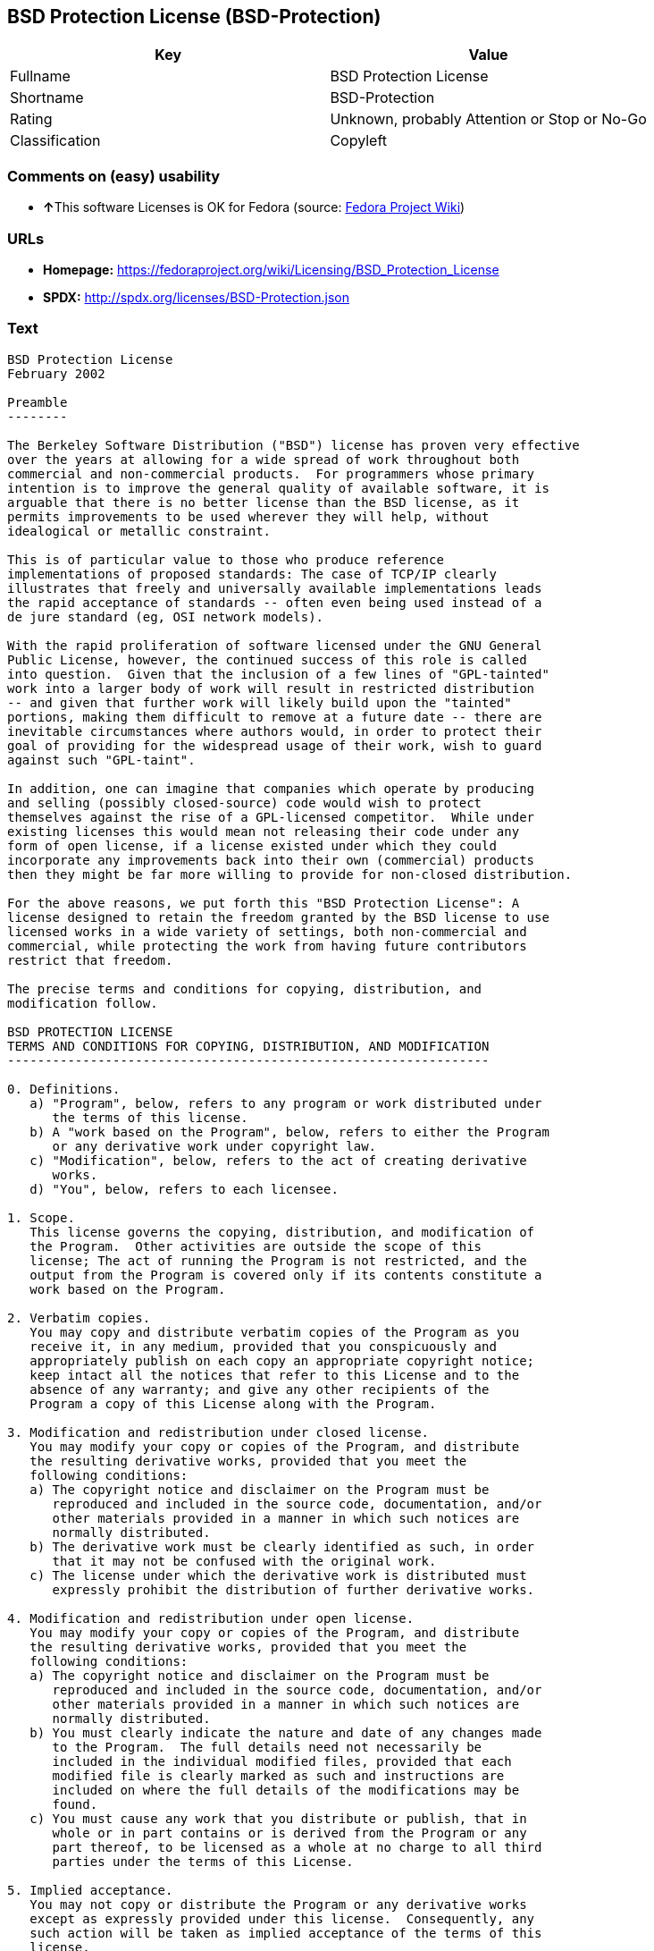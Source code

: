 == BSD Protection License (BSD-Protection)

[cols=",",options="header",]
|===
|Key |Value
|Fullname |BSD Protection License
|Shortname |BSD-Protection
|Rating |Unknown, probably Attention or Stop or No-Go
|Classification |Copyleft
|===

=== Comments on (easy) usability

* **↑**This software Licenses is OK for Fedora (source:
https://fedoraproject.org/wiki/Licensing:Main?rd=Licensing[Fedora
Project Wiki])

=== URLs

* *Homepage:*
https://fedoraproject.org/wiki/Licensing/BSD_Protection_License
* *SPDX:* http://spdx.org/licenses/BSD-Protection.json

=== Text

....
BSD Protection License
February 2002

Preamble
--------

The Berkeley Software Distribution ("BSD") license has proven very effective
over the years at allowing for a wide spread of work throughout both
commercial and non-commercial products.  For programmers whose primary
intention is to improve the general quality of available software, it is
arguable that there is no better license than the BSD license, as it
permits improvements to be used wherever they will help, without
idealogical or metallic constraint.

This is of particular value to those who produce reference
implementations of proposed standards: The case of TCP/IP clearly
illustrates that freely and universally available implementations leads
the rapid acceptance of standards -- often even being used instead of a
de jure standard (eg, OSI network models).

With the rapid proliferation of software licensed under the GNU General
Public License, however, the continued success of this role is called
into question.  Given that the inclusion of a few lines of "GPL-tainted"
work into a larger body of work will result in restricted distribution
-- and given that further work will likely build upon the "tainted"
portions, making them difficult to remove at a future date -- there are
inevitable circumstances where authors would, in order to protect their
goal of providing for the widespread usage of their work, wish to guard
against such "GPL-taint".

In addition, one can imagine that companies which operate by producing
and selling (possibly closed-source) code would wish to protect
themselves against the rise of a GPL-licensed competitor.  While under
existing licenses this would mean not releasing their code under any
form of open license, if a license existed under which they could
incorporate any improvements back into their own (commercial) products
then they might be far more willing to provide for non-closed distribution.

For the above reasons, we put forth this "BSD Protection License": A
license designed to retain the freedom granted by the BSD license to use
licensed works in a wide variety of settings, both non-commercial and
commercial, while protecting the work from having future contributors
restrict that freedom.

The precise terms and conditions for copying, distribution, and
modification follow.

BSD PROTECTION LICENSE
TERMS AND CONDITIONS FOR COPYING, DISTRIBUTION, AND MODIFICATION
----------------------------------------------------------------

0. Definitions.
   a) "Program", below, refers to any program or work distributed under
      the terms of this license.
   b) A "work based on the Program", below, refers to either the Program
      or any derivative work under copyright law.
   c) "Modification", below, refers to the act of creating derivative
      works.
   d) "You", below, refers to each licensee.

1. Scope.
   This license governs the copying, distribution, and modification of
   the Program.  Other activities are outside the scope of this
   license; The act of running the Program is not restricted, and the
   output from the Program is covered only if its contents constitute a
   work based on the Program.

2. Verbatim copies.
   You may copy and distribute verbatim copies of the Program as you
   receive it, in any medium, provided that you conspicuously and
   appropriately publish on each copy an appropriate copyright notice;
   keep intact all the notices that refer to this License and to the
   absence of any warranty; and give any other recipients of the
   Program a copy of this License along with the Program.

3. Modification and redistribution under closed license.
   You may modify your copy or copies of the Program, and distribute
   the resulting derivative works, provided that you meet the
   following conditions:
   a) The copyright notice and disclaimer on the Program must be
      reproduced and included in the source code, documentation, and/or
      other materials provided in a manner in which such notices are
      normally distributed.
   b) The derivative work must be clearly identified as such, in order
      that it may not be confused with the original work.
   c) The license under which the derivative work is distributed must
      expressly prohibit the distribution of further derivative works.

4. Modification and redistribution under open license.
   You may modify your copy or copies of the Program, and distribute
   the resulting derivative works, provided that you meet the
   following conditions:
   a) The copyright notice and disclaimer on the Program must be
      reproduced and included in the source code, documentation, and/or
      other materials provided in a manner in which such notices are
      normally distributed.
   b) You must clearly indicate the nature and date of any changes made
      to the Program.  The full details need not necessarily be
      included in the individual modified files, provided that each
      modified file is clearly marked as such and instructions are
      included on where the full details of the modifications may be
      found.
   c) You must cause any work that you distribute or publish, that in
      whole or in part contains or is derived from the Program or any
      part thereof, to be licensed as a whole at no charge to all third
      parties under the terms of this License.

5. Implied acceptance.
   You may not copy or distribute the Program or any derivative works
   except as expressly provided under this license.  Consequently, any
   such action will be taken as implied acceptance of the terms of this
   license.

6. NO WARRANTY.
   THIS SOFTWARE IS PROVIDED "AS IS" AND ANY EXPRESS OR IMPLIED
   WARRANTIES, INCLUDING, BUT NOT LIMITED TO, THE IMPLIED WARRANTIES OF
   MERCHANTABILITY AND FITNESS FOR A PARTICULAR PURPOSE ARE
   DISCLAIMED.  IN NO EVENT SHALL THE COPYRIGHT HOLDER, OR ANY OTHER
   PARTY WHO MAY MODIFY AND/OR REDISTRIBUTE THE PROGRAM AS PERMITTED
   ABOVE, BE LIABLE FOR ANY DIRECT, INDIRECT, INCIDENTAL, SPECIAL,
   EXEMPLARY, OR CONSEQUENTIAL DAMAGES ARISING OUT OF THE USE OR
   INABILITY TO USE THE PROGRAM (INCLUDING, BUT NOT LIMITED TO,
   PROCUREMENT OF SUBSTITUTE GOODS OR SERVICES; LOSS OF USE, DATA, OR
   PROFITS; OR BUSINESS INTERRUPTION) HOWEVER CAUSED AND ON ANY THEORY
   OF LIABILITY, WHETHER IN CONTRACT, STRICT LIABILITY, OR TORT, EVEN
   IF SUCH HOLDER OR OTHER PARTY HAS BEEN ADVISED OF THE POSSIBILITY OF
   SUCH DAMAGES.
....

'''''

=== Raw Data

....
{
    "__impliedNames": [
        "BSD-Protection",
        "BSD Protection License",
        "bsd-protection"
    ],
    "__impliedId": "BSD-Protection",
    "__isFsfFree": true,
    "facts": {
        "LicenseName": {
            "implications": {
                "__impliedNames": [
                    "BSD-Protection",
                    "BSD-Protection",
                    "BSD Protection License",
                    "bsd-protection"
                ],
                "__impliedId": "BSD-Protection"
            },
            "shortname": "BSD-Protection",
            "otherNames": [
                "BSD-Protection",
                "BSD Protection License",
                "bsd-protection"
            ]
        },
        "SPDX": {
            "isSPDXLicenseDeprecated": false,
            "spdxFullName": "BSD Protection License",
            "spdxDetailsURL": "http://spdx.org/licenses/BSD-Protection.json",
            "_sourceURL": "https://spdx.org/licenses/BSD-Protection.html",
            "spdxLicIsOSIApproved": false,
            "spdxSeeAlso": [
                "https://fedoraproject.org/wiki/Licensing/BSD_Protection_License"
            ],
            "_implications": {
                "__impliedNames": [
                    "BSD-Protection",
                    "BSD Protection License"
                ],
                "__impliedId": "BSD-Protection",
                "__isOsiApproved": false,
                "__impliedURLs": [
                    [
                        "SPDX",
                        "http://spdx.org/licenses/BSD-Protection.json"
                    ],
                    [
                        null,
                        "https://fedoraproject.org/wiki/Licensing/BSD_Protection_License"
                    ]
                ]
            },
            "spdxLicenseId": "BSD-Protection"
        },
        "Fedora Project Wiki": {
            "GPLv2 Compat?": "NO",
            "rating": "Good",
            "Upstream URL": "https://fedoraproject.org/wiki/Licensing/BSD_Protection_License",
            "GPLv3 Compat?": "NO",
            "Short Name": "BSD Protection",
            "licenseType": "license",
            "_sourceURL": "https://fedoraproject.org/wiki/Licensing:Main?rd=Licensing",
            "Full Name": "BSD Protection License",
            "FSF Free?": "Yes",
            "_implications": {
                "__impliedNames": [
                    "BSD Protection License"
                ],
                "__isFsfFree": true,
                "__impliedJudgement": [
                    [
                        "Fedora Project Wiki",
                        {
                            "tag": "PositiveJudgement",
                            "contents": "This software Licenses is OK for Fedora"
                        }
                    ]
                ]
            }
        },
        "Scancode": {
            "otherUrls": null,
            "homepageUrl": "https://fedoraproject.org/wiki/Licensing/BSD_Protection_License",
            "shortName": "BSD Protection License",
            "textUrls": null,
            "text": "BSD Protection License\nFebruary 2002\n\nPreamble\n--------\n\nThe Berkeley Software Distribution (\"BSD\") license has proven very effective\nover the years at allowing for a wide spread of work throughout both\ncommercial and non-commercial products.  For programmers whose primary\nintention is to improve the general quality of available software, it is\narguable that there is no better license than the BSD license, as it\npermits improvements to be used wherever they will help, without\nidealogical or metallic constraint.\n\nThis is of particular value to those who produce reference\nimplementations of proposed standards: The case of TCP/IP clearly\nillustrates that freely and universally available implementations leads\nthe rapid acceptance of standards -- often even being used instead of a\nde jure standard (eg, OSI network models).\n\nWith the rapid proliferation of software licensed under the GNU General\nPublic License, however, the continued success of this role is called\ninto question.  Given that the inclusion of a few lines of \"GPL-tainted\"\nwork into a larger body of work will result in restricted distribution\n-- and given that further work will likely build upon the \"tainted\"\nportions, making them difficult to remove at a future date -- there are\ninevitable circumstances where authors would, in order to protect their\ngoal of providing for the widespread usage of their work, wish to guard\nagainst such \"GPL-taint\".\n\nIn addition, one can imagine that companies which operate by producing\nand selling (possibly closed-source) code would wish to protect\nthemselves against the rise of a GPL-licensed competitor.  While under\nexisting licenses this would mean not releasing their code under any\nform of open license, if a license existed under which they could\nincorporate any improvements back into their own (commercial) products\nthen they might be far more willing to provide for non-closed distribution.\n\nFor the above reasons, we put forth this \"BSD Protection License\": A\nlicense designed to retain the freedom granted by the BSD license to use\nlicensed works in a wide variety of settings, both non-commercial and\ncommercial, while protecting the work from having future contributors\nrestrict that freedom.\n\nThe precise terms and conditions for copying, distribution, and\nmodification follow.\n\nBSD PROTECTION LICENSE\nTERMS AND CONDITIONS FOR COPYING, DISTRIBUTION, AND MODIFICATION\n----------------------------------------------------------------\n\n0. Definitions.\n   a) \"Program\", below, refers to any program or work distributed under\n      the terms of this license.\n   b) A \"work based on the Program\", below, refers to either the Program\n      or any derivative work under copyright law.\n   c) \"Modification\", below, refers to the act of creating derivative\n      works.\n   d) \"You\", below, refers to each licensee.\n\n1. Scope.\n   This license governs the copying, distribution, and modification of\n   the Program.  Other activities are outside the scope of this\n   license; The act of running the Program is not restricted, and the\n   output from the Program is covered only if its contents constitute a\n   work based on the Program.\n\n2. Verbatim copies.\n   You may copy and distribute verbatim copies of the Program as you\n   receive it, in any medium, provided that you conspicuously and\n   appropriately publish on each copy an appropriate copyright notice;\n   keep intact all the notices that refer to this License and to the\n   absence of any warranty; and give any other recipients of the\n   Program a copy of this License along with the Program.\n\n3. Modification and redistribution under closed license.\n   You may modify your copy or copies of the Program, and distribute\n   the resulting derivative works, provided that you meet the\n   following conditions:\n   a) The copyright notice and disclaimer on the Program must be\n      reproduced and included in the source code, documentation, and/or\n      other materials provided in a manner in which such notices are\n      normally distributed.\n   b) The derivative work must be clearly identified as such, in order\n      that it may not be confused with the original work.\n   c) The license under which the derivative work is distributed must\n      expressly prohibit the distribution of further derivative works.\n\n4. Modification and redistribution under open license.\n   You may modify your copy or copies of the Program, and distribute\n   the resulting derivative works, provided that you meet the\n   following conditions:\n   a) The copyright notice and disclaimer on the Program must be\n      reproduced and included in the source code, documentation, and/or\n      other materials provided in a manner in which such notices are\n      normally distributed.\n   b) You must clearly indicate the nature and date of any changes made\n      to the Program.  The full details need not necessarily be\n      included in the individual modified files, provided that each\n      modified file is clearly marked as such and instructions are\n      included on where the full details of the modifications may be\n      found.\n   c) You must cause any work that you distribute or publish, that in\n      whole or in part contains or is derived from the Program or any\n      part thereof, to be licensed as a whole at no charge to all third\n      parties under the terms of this License.\n\n5. Implied acceptance.\n   You may not copy or distribute the Program or any derivative works\n   except as expressly provided under this license.  Consequently, any\n   such action will be taken as implied acceptance of the terms of this\n   license.\n\n6. NO WARRANTY.\n   THIS SOFTWARE IS PROVIDED \"AS IS\" AND ANY EXPRESS OR IMPLIED\n   WARRANTIES, INCLUDING, BUT NOT LIMITED TO, THE IMPLIED WARRANTIES OF\n   MERCHANTABILITY AND FITNESS FOR A PARTICULAR PURPOSE ARE\n   DISCLAIMED.  IN NO EVENT SHALL THE COPYRIGHT HOLDER, OR ANY OTHER\n   PARTY WHO MAY MODIFY AND/OR REDISTRIBUTE THE PROGRAM AS PERMITTED\n   ABOVE, BE LIABLE FOR ANY DIRECT, INDIRECT, INCIDENTAL, SPECIAL,\n   EXEMPLARY, OR CONSEQUENTIAL DAMAGES ARISING OUT OF THE USE OR\n   INABILITY TO USE THE PROGRAM (INCLUDING, BUT NOT LIMITED TO,\n   PROCUREMENT OF SUBSTITUTE GOODS OR SERVICES; LOSS OF USE, DATA, OR\n   PROFITS; OR BUSINESS INTERRUPTION) HOWEVER CAUSED AND ON ANY THEORY\n   OF LIABILITY, WHETHER IN CONTRACT, STRICT LIABILITY, OR TORT, EVEN\n   IF SUCH HOLDER OR OTHER PARTY HAS BEEN ADVISED OF THE POSSIBILITY OF\n   SUCH DAMAGES.",
            "category": "Copyleft",
            "osiUrl": null,
            "owner": "FreeBSD",
            "_sourceURL": "https://github.com/nexB/scancode-toolkit/blob/develop/src/licensedcode/data/licenses/bsd-protection.yml",
            "key": "bsd-protection",
            "name": "BSD Protection License",
            "spdxId": "BSD-Protection",
            "_implications": {
                "__impliedNames": [
                    "bsd-protection",
                    "BSD Protection License",
                    "BSD-Protection"
                ],
                "__impliedId": "BSD-Protection",
                "__impliedCopyleft": [
                    [
                        "Scancode",
                        "Copyleft"
                    ]
                ],
                "__calculatedCopyleft": "Copyleft",
                "__impliedText": "BSD Protection License\nFebruary 2002\n\nPreamble\n--------\n\nThe Berkeley Software Distribution (\"BSD\") license has proven very effective\nover the years at allowing for a wide spread of work throughout both\ncommercial and non-commercial products.  For programmers whose primary\nintention is to improve the general quality of available software, it is\narguable that there is no better license than the BSD license, as it\npermits improvements to be used wherever they will help, without\nidealogical or metallic constraint.\n\nThis is of particular value to those who produce reference\nimplementations of proposed standards: The case of TCP/IP clearly\nillustrates that freely and universally available implementations leads\nthe rapid acceptance of standards -- often even being used instead of a\nde jure standard (eg, OSI network models).\n\nWith the rapid proliferation of software licensed under the GNU General\nPublic License, however, the continued success of this role is called\ninto question.  Given that the inclusion of a few lines of \"GPL-tainted\"\nwork into a larger body of work will result in restricted distribution\n-- and given that further work will likely build upon the \"tainted\"\nportions, making them difficult to remove at a future date -- there are\ninevitable circumstances where authors would, in order to protect their\ngoal of providing for the widespread usage of their work, wish to guard\nagainst such \"GPL-taint\".\n\nIn addition, one can imagine that companies which operate by producing\nand selling (possibly closed-source) code would wish to protect\nthemselves against the rise of a GPL-licensed competitor.  While under\nexisting licenses this would mean not releasing their code under any\nform of open license, if a license existed under which they could\nincorporate any improvements back into their own (commercial) products\nthen they might be far more willing to provide for non-closed distribution.\n\nFor the above reasons, we put forth this \"BSD Protection License\": A\nlicense designed to retain the freedom granted by the BSD license to use\nlicensed works in a wide variety of settings, both non-commercial and\ncommercial, while protecting the work from having future contributors\nrestrict that freedom.\n\nThe precise terms and conditions for copying, distribution, and\nmodification follow.\n\nBSD PROTECTION LICENSE\nTERMS AND CONDITIONS FOR COPYING, DISTRIBUTION, AND MODIFICATION\n----------------------------------------------------------------\n\n0. Definitions.\n   a) \"Program\", below, refers to any program or work distributed under\n      the terms of this license.\n   b) A \"work based on the Program\", below, refers to either the Program\n      or any derivative work under copyright law.\n   c) \"Modification\", below, refers to the act of creating derivative\n      works.\n   d) \"You\", below, refers to each licensee.\n\n1. Scope.\n   This license governs the copying, distribution, and modification of\n   the Program.  Other activities are outside the scope of this\n   license; The act of running the Program is not restricted, and the\n   output from the Program is covered only if its contents constitute a\n   work based on the Program.\n\n2. Verbatim copies.\n   You may copy and distribute verbatim copies of the Program as you\n   receive it, in any medium, provided that you conspicuously and\n   appropriately publish on each copy an appropriate copyright notice;\n   keep intact all the notices that refer to this License and to the\n   absence of any warranty; and give any other recipients of the\n   Program a copy of this License along with the Program.\n\n3. Modification and redistribution under closed license.\n   You may modify your copy or copies of the Program, and distribute\n   the resulting derivative works, provided that you meet the\n   following conditions:\n   a) The copyright notice and disclaimer on the Program must be\n      reproduced and included in the source code, documentation, and/or\n      other materials provided in a manner in which such notices are\n      normally distributed.\n   b) The derivative work must be clearly identified as such, in order\n      that it may not be confused with the original work.\n   c) The license under which the derivative work is distributed must\n      expressly prohibit the distribution of further derivative works.\n\n4. Modification and redistribution under open license.\n   You may modify your copy or copies of the Program, and distribute\n   the resulting derivative works, provided that you meet the\n   following conditions:\n   a) The copyright notice and disclaimer on the Program must be\n      reproduced and included in the source code, documentation, and/or\n      other materials provided in a manner in which such notices are\n      normally distributed.\n   b) You must clearly indicate the nature and date of any changes made\n      to the Program.  The full details need not necessarily be\n      included in the individual modified files, provided that each\n      modified file is clearly marked as such and instructions are\n      included on where the full details of the modifications may be\n      found.\n   c) You must cause any work that you distribute or publish, that in\n      whole or in part contains or is derived from the Program or any\n      part thereof, to be licensed as a whole at no charge to all third\n      parties under the terms of this License.\n\n5. Implied acceptance.\n   You may not copy or distribute the Program or any derivative works\n   except as expressly provided under this license.  Consequently, any\n   such action will be taken as implied acceptance of the terms of this\n   license.\n\n6. NO WARRANTY.\n   THIS SOFTWARE IS PROVIDED \"AS IS\" AND ANY EXPRESS OR IMPLIED\n   WARRANTIES, INCLUDING, BUT NOT LIMITED TO, THE IMPLIED WARRANTIES OF\n   MERCHANTABILITY AND FITNESS FOR A PARTICULAR PURPOSE ARE\n   DISCLAIMED.  IN NO EVENT SHALL THE COPYRIGHT HOLDER, OR ANY OTHER\n   PARTY WHO MAY MODIFY AND/OR REDISTRIBUTE THE PROGRAM AS PERMITTED\n   ABOVE, BE LIABLE FOR ANY DIRECT, INDIRECT, INCIDENTAL, SPECIAL,\n   EXEMPLARY, OR CONSEQUENTIAL DAMAGES ARISING OUT OF THE USE OR\n   INABILITY TO USE THE PROGRAM (INCLUDING, BUT NOT LIMITED TO,\n   PROCUREMENT OF SUBSTITUTE GOODS OR SERVICES; LOSS OF USE, DATA, OR\n   PROFITS; OR BUSINESS INTERRUPTION) HOWEVER CAUSED AND ON ANY THEORY\n   OF LIABILITY, WHETHER IN CONTRACT, STRICT LIABILITY, OR TORT, EVEN\n   IF SUCH HOLDER OR OTHER PARTY HAS BEEN ADVISED OF THE POSSIBILITY OF\n   SUCH DAMAGES.",
                "__impliedURLs": [
                    [
                        "Homepage",
                        "https://fedoraproject.org/wiki/Licensing/BSD_Protection_License"
                    ]
                ]
            }
        }
    },
    "__impliedJudgement": [
        [
            "Fedora Project Wiki",
            {
                "tag": "PositiveJudgement",
                "contents": "This software Licenses is OK for Fedora"
            }
        ]
    ],
    "__impliedCopyleft": [
        [
            "Scancode",
            "Copyleft"
        ]
    ],
    "__calculatedCopyleft": "Copyleft",
    "__isOsiApproved": false,
    "__impliedText": "BSD Protection License\nFebruary 2002\n\nPreamble\n--------\n\nThe Berkeley Software Distribution (\"BSD\") license has proven very effective\nover the years at allowing for a wide spread of work throughout both\ncommercial and non-commercial products.  For programmers whose primary\nintention is to improve the general quality of available software, it is\narguable that there is no better license than the BSD license, as it\npermits improvements to be used wherever they will help, without\nidealogical or metallic constraint.\n\nThis is of particular value to those who produce reference\nimplementations of proposed standards: The case of TCP/IP clearly\nillustrates that freely and universally available implementations leads\nthe rapid acceptance of standards -- often even being used instead of a\nde jure standard (eg, OSI network models).\n\nWith the rapid proliferation of software licensed under the GNU General\nPublic License, however, the continued success of this role is called\ninto question.  Given that the inclusion of a few lines of \"GPL-tainted\"\nwork into a larger body of work will result in restricted distribution\n-- and given that further work will likely build upon the \"tainted\"\nportions, making them difficult to remove at a future date -- there are\ninevitable circumstances where authors would, in order to protect their\ngoal of providing for the widespread usage of their work, wish to guard\nagainst such \"GPL-taint\".\n\nIn addition, one can imagine that companies which operate by producing\nand selling (possibly closed-source) code would wish to protect\nthemselves against the rise of a GPL-licensed competitor.  While under\nexisting licenses this would mean not releasing their code under any\nform of open license, if a license existed under which they could\nincorporate any improvements back into their own (commercial) products\nthen they might be far more willing to provide for non-closed distribution.\n\nFor the above reasons, we put forth this \"BSD Protection License\": A\nlicense designed to retain the freedom granted by the BSD license to use\nlicensed works in a wide variety of settings, both non-commercial and\ncommercial, while protecting the work from having future contributors\nrestrict that freedom.\n\nThe precise terms and conditions for copying, distribution, and\nmodification follow.\n\nBSD PROTECTION LICENSE\nTERMS AND CONDITIONS FOR COPYING, DISTRIBUTION, AND MODIFICATION\n----------------------------------------------------------------\n\n0. Definitions.\n   a) \"Program\", below, refers to any program or work distributed under\n      the terms of this license.\n   b) A \"work based on the Program\", below, refers to either the Program\n      or any derivative work under copyright law.\n   c) \"Modification\", below, refers to the act of creating derivative\n      works.\n   d) \"You\", below, refers to each licensee.\n\n1. Scope.\n   This license governs the copying, distribution, and modification of\n   the Program.  Other activities are outside the scope of this\n   license; The act of running the Program is not restricted, and the\n   output from the Program is covered only if its contents constitute a\n   work based on the Program.\n\n2. Verbatim copies.\n   You may copy and distribute verbatim copies of the Program as you\n   receive it, in any medium, provided that you conspicuously and\n   appropriately publish on each copy an appropriate copyright notice;\n   keep intact all the notices that refer to this License and to the\n   absence of any warranty; and give any other recipients of the\n   Program a copy of this License along with the Program.\n\n3. Modification and redistribution under closed license.\n   You may modify your copy or copies of the Program, and distribute\n   the resulting derivative works, provided that you meet the\n   following conditions:\n   a) The copyright notice and disclaimer on the Program must be\n      reproduced and included in the source code, documentation, and/or\n      other materials provided in a manner in which such notices are\n      normally distributed.\n   b) The derivative work must be clearly identified as such, in order\n      that it may not be confused with the original work.\n   c) The license under which the derivative work is distributed must\n      expressly prohibit the distribution of further derivative works.\n\n4. Modification and redistribution under open license.\n   You may modify your copy or copies of the Program, and distribute\n   the resulting derivative works, provided that you meet the\n   following conditions:\n   a) The copyright notice and disclaimer on the Program must be\n      reproduced and included in the source code, documentation, and/or\n      other materials provided in a manner in which such notices are\n      normally distributed.\n   b) You must clearly indicate the nature and date of any changes made\n      to the Program.  The full details need not necessarily be\n      included in the individual modified files, provided that each\n      modified file is clearly marked as such and instructions are\n      included on where the full details of the modifications may be\n      found.\n   c) You must cause any work that you distribute or publish, that in\n      whole or in part contains or is derived from the Program or any\n      part thereof, to be licensed as a whole at no charge to all third\n      parties under the terms of this License.\n\n5. Implied acceptance.\n   You may not copy or distribute the Program or any derivative works\n   except as expressly provided under this license.  Consequently, any\n   such action will be taken as implied acceptance of the terms of this\n   license.\n\n6. NO WARRANTY.\n   THIS SOFTWARE IS PROVIDED \"AS IS\" AND ANY EXPRESS OR IMPLIED\n   WARRANTIES, INCLUDING, BUT NOT LIMITED TO, THE IMPLIED WARRANTIES OF\n   MERCHANTABILITY AND FITNESS FOR A PARTICULAR PURPOSE ARE\n   DISCLAIMED.  IN NO EVENT SHALL THE COPYRIGHT HOLDER, OR ANY OTHER\n   PARTY WHO MAY MODIFY AND/OR REDISTRIBUTE THE PROGRAM AS PERMITTED\n   ABOVE, BE LIABLE FOR ANY DIRECT, INDIRECT, INCIDENTAL, SPECIAL,\n   EXEMPLARY, OR CONSEQUENTIAL DAMAGES ARISING OUT OF THE USE OR\n   INABILITY TO USE THE PROGRAM (INCLUDING, BUT NOT LIMITED TO,\n   PROCUREMENT OF SUBSTITUTE GOODS OR SERVICES; LOSS OF USE, DATA, OR\n   PROFITS; OR BUSINESS INTERRUPTION) HOWEVER CAUSED AND ON ANY THEORY\n   OF LIABILITY, WHETHER IN CONTRACT, STRICT LIABILITY, OR TORT, EVEN\n   IF SUCH HOLDER OR OTHER PARTY HAS BEEN ADVISED OF THE POSSIBILITY OF\n   SUCH DAMAGES.",
    "__impliedURLs": [
        [
            "SPDX",
            "http://spdx.org/licenses/BSD-Protection.json"
        ],
        [
            null,
            "https://fedoraproject.org/wiki/Licensing/BSD_Protection_License"
        ],
        [
            "Homepage",
            "https://fedoraproject.org/wiki/Licensing/BSD_Protection_License"
        ]
    ]
}
....